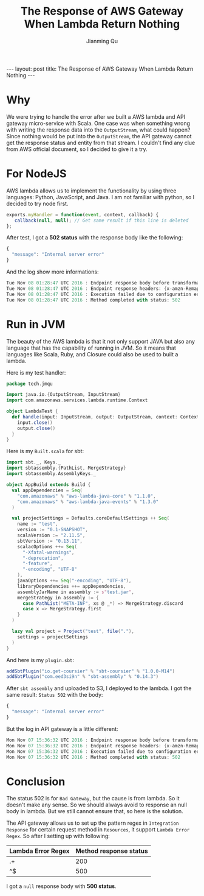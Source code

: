 #+STARTUP: indent
#+STARTUP: showall
#+PROPERTY: header-args :results replace
#+BEGIN_HTML
---
layout: post
title: The Response of AWS Gateway When Lambda Return Nothing
---
#+END_HTML


#+TITLE: The Response of AWS Gateway When Lambda Return Nothing
#+author: Jianming Qu


* Why
We were trying to handle the error after we built a AWS lambda and API gateway micro-service with Scala. One case was when something wrong with writing the response data into the ~OutputStream~, what could happen? Since nothing would be put into the ~OutputStream~, the API gateway cannot get the response status and entity from that stream. I couldn't find any clue from AWS official document, so I decided to give it a try.

* For NodeJS
AWS lambda allows us to implement the functionality by using three languages: Python, JavaScript, and Java. I am not familiar with python, so I decided to try node first.

#+BEGIN_SRC js
exports.myHandler = function(event, context, callback) {
   callback(null, null); // Get same result if this line is deleted
};
#+END_SRC

After test, I got a *502 status* with the response body like the following:

#+BEGIN_SRC js
{
  "message": "Internal server error"
}
#+END_SRC

And the log show more informations:

#+BEGIN_SRC scala
Tue Nov 08 01:28:47 UTC 2016 : Endpoint response body before transformations: null
Tue Nov 08 01:28:47 UTC 2016 : Endpoint response headers: {x-amzn-Remapped-Content-Length=0, x-amzn-RequestId=*********-a552-11e6-8982-e3ac77aaf27f, Connection=keep-alive, Content-Length=4, Date=Tue, 08 Nov 2016 01:28:47 GMT, Content-Type=application/json}
Tue Nov 08 01:28:47 UTC 2016 : Execution failed due to configuration error: Malformed Lambda proxy response
Tue Nov 08 01:28:47 UTC 2016 : Method completed with status: 502
#+END_SRC

* Run in JVM
The beauty of the AWS lambda is that it not only support JAVA but also any language that has the capability of running in JVM. So it means that languages like Scala, Ruby, and Closure could also be used to built a lambda.

Here is my test handler:
#+BEGIN_SRC scala
package tech.jmqu

import java.io.{OutputStream, InputStream}
import com.amazonaws.services.lambda.runtime.Context

object LambdaTest {
  def handle(input: InputStream, output: OutputStream, context: Context): Unit = {
    input.close()
    output.close()
  }
}
#+END_SRC

Here is my ~Built.scala~ for sbt:
#+BEGIN_SRC scala
import sbt._, Keys._
import sbtassembly.{PathList, MergeStrategy}
import sbtassembly.AssemblyKeys._

object AppBuild extends Build {
  val appDependencies = Seq(
    "com.amazonaws" % "aws-lambda-java-core" % "1.1.0",
    "com.amazonaws" % "aws-lambda-java-events" % "1.3.0"
  )

  val projectSettings = Defaults.coreDefaultSettings ++ Seq(
    name := "test",
    version := "0.1-SNAPSHOT",
    scalaVersion := "2.11.5",
    sbtVersion := "0.13.11",
    scalacOptions ++= Seq(
      "-Xfatal-warnings",
      "-deprecation",
      "-feature",
      "-encoding", "UTF-8"
    ),
    javaOptions ++= Seq("-encoding", "UTF-8"),
    libraryDependencies ++= appDependencies,
    assemblyJarName in assembly := s"test.jar",
    mergeStrategy in assembly := {
      case PathList("META-INF", xs @ _*) => MergeStrategy.discard
      case x => MergeStrategy.first
    }
  )

  lazy val project = Project("test", file("."),
    settings = projectSettings
  )
}
#+END_SRC

And here is my ~plugin.sbt~:
#+BEGIN_SRC scala
addSbtPlugin("io.get-coursier" % "sbt-coursier" % "1.0.0-M14")
addSbtPlugin("com.eed3si9n" % "sbt-assembly" % "0.14.3")
#+END_SRC

After ~sbt assembly~ and uploaded to S3, I deployed to the lambda. I got the same result: ~Status 502~ with the body:
#+BEGIN_SRC js
{
  "message": "Internal server error"
}
#+END_SRC

But the log in API gateway is a little different:
#+BEGIN_SRC scala
Mon Nov 07 15:36:32 UTC 2016 : Endpoint response body before transformations:
Mon Nov 07 15:36:32 UTC 2016 : Endpoint response headers: {x-amzn-Remapped-Content-Length=0, x-amzn-RequestId=*******-a4ff-11e6-b40b-430392a24fcf, Connection=keep-alive, Content-Length=0, Date=Mon, 07 Nov 2016 15:36:31 GMT, Content-Type=application/json}
Mon Nov 07 15:36:32 UTC 2016 : Execution failed due to configuration error: Malformed Lambda proxy response
Mon Nov 07 15:36:32 UTC 2016 : Method completed with status: 502
#+END_SRC

* Conclusion
The status 502 is for ~Bad Gateway~, but the cause is from lambda. So it doesn't make any sense. So we should always avoid to response an null body in lambda. But we still cannot ensure that, so here is the solution.

The API gateway allows us to set up the pattern regex in ~Integration Response~ for certain request method in ~Resources~, it support ~Lambda Error Regex~. So after I setting up with following:

| Lambda Error Regex | Method response status |
|--------------------+------------------------|
| .+                 |                    200 |
| ^$                 |                    500 |

I got a ~null~ response body with *500 status*.
